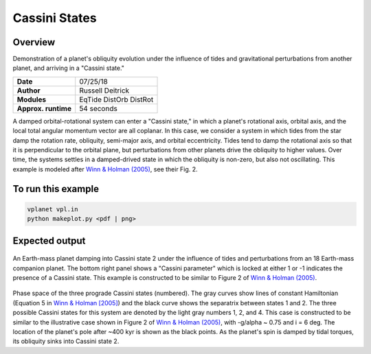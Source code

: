 Cassini States
==============

Overview
--------

Demonstration of a planet's obliquity evolution under the influence of tides and gravitational perturbations from another planet, and arriving in a "Cassini state."

===================   ============
**Date**              07/25/18
**Author**            Russell Deitrick
**Modules**           EqTide
                      DistOrb
                      DistRot
**Approx. runtime**   54 seconds
===================   ============

A damped orbital-rotational system can enter a "Cassini state," in which
a planet's rotational axis, orbital axis, and the local total angular momentum
vector are all coplanar. In this case, we consider a system in which tides from the
star damp the rotation rate, obliquity, semi-major axis, and orbital eccentricity.
Tides tend to damp the rotational axis so that it is perpendicular to the orbital
plane, but perturbations from other planets drive the obliquity to higher values.
Over time, the systems settles in a damped-drived state in which the obliquity is
non-zero, but also not oscillating. This example is modeled after `Winn & Holman (2005) <https://ui.adsabs.harvard.edu/abs/2005ApJ...628L.159W/abstract>`_, see their Fig. 2.

To run this example
-------------------

.. code-block:: bash

    vplanet vpl.in
    python makeplot.py <pdf | png>


Expected output
---------------


.. figure:: CassiniStatesEvol.png
   :width: 600px
   :align: center

An Earth-mass planet damping into Cassini state 2 under the influence of tides
and perturbations from an 18 Earth-mass companion planet. The bottom right panel shows a "Cassini parameter" which is locked at either 1 or -1 indicates the presence of a Cassini state. This example is
constructed to be similar to Figure 2 of `Winn & Holman (2005) <https://ui.adsabs.harvard.edu/abs/2005ApJ...628L.159W/abstract>`_.

.. figure:: CassiniStatesSection.png
   :width: 600px
   :align: center

Phase space of the three prograde Cassini states (numbered). The gray curves
show lines of constant Hamiltonian (Equation 5 in `Winn & Holman [2005] <https://ui.adsabs.harvard.edu/abs/2005ApJ...628L.159W/abstract>`_) and the
black curve shows the separatrix between states 1 and 2. The three possible
Cassini states for this system are denoted by the light gray numbers 1, 2, and
4. This case is constructed to be similar to the illustrative case shown in
Figure 2 of `Winn & Holman (2005) <https://ui.adsabs.harvard.edu/abs/2005ApJ...628L.159W/abstract>`_, with -g/\alpha ~ 0.75 and i = 6 deg. The
location of the planet's pole after ~400 kyr is shown as the black points. As
the planet's spin is damped by tidal torques, its obliquity sinks into Cassini
state 2.
